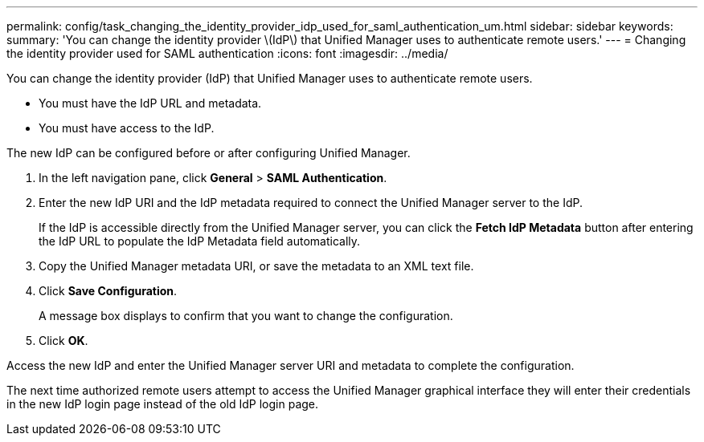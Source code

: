 ---
permalink: config/task_changing_the_identity_provider_idp_used_for_saml_authentication_um.html
sidebar: sidebar
keywords: 
summary: 'You can change the identity provider \(IdP\) that Unified Manager uses to authenticate remote users.'
---
= Changing the identity provider used for SAML authentication
:icons: font
:imagesdir: ../media/

[.lead]
You can change the identity provider (IdP) that Unified Manager uses to authenticate remote users.

* You must have the IdP URL and metadata.
* You must have access to the IdP.

The new IdP can be configured before or after configuring Unified Manager.

. In the left navigation pane, click *General* > *SAML Authentication*.
. Enter the new IdP URI and the IdP metadata required to connect the Unified Manager server to the IdP.
+
If the IdP is accessible directly from the Unified Manager server, you can click the *Fetch IdP Metadata* button after entering the IdP URL to populate the IdP Metadata field automatically.

. Copy the Unified Manager metadata URI, or save the metadata to an XML text file.
. Click *Save Configuration*.
+
A message box displays to confirm that you want to change the configuration.

. Click *OK*.

Access the new IdP and enter the Unified Manager server URI and metadata to complete the configuration.

The next time authorized remote users attempt to access the Unified Manager graphical interface they will enter their credentials in the new IdP login page instead of the old IdP login page.
